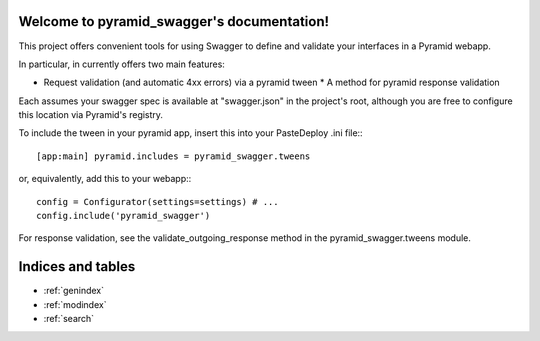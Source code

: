 .. pyramid_swagger documentation master file, created by
   sphinx-quickstart on Mon May 12 13:42:31 2014.
   You can adapt this file completely to your liking, but it should at least
   contain the root `toctree` directive.

Welcome to pyramid_swagger's documentation!
===========================================

This project offers convenient tools for using Swagger to define and validate
your interfaces in a Pyramid webapp.

In particular, in currently offers two main features:

* Request validation (and automatic 4xx errors) via a pyramid tween * A method
  for pyramid response validation

Each assumes your swagger spec is available at "swagger.json" in the project's
root, although you are free to configure this location via Pyramid's registry.

To include the tween in your pyramid app, insert this into your PasteDeploy
.ini file:::

        [app:main] pyramid.includes = pyramid_swagger.tweens

or, equivalently, add this to your webapp:::

        config = Configurator(settings=settings) # ...
        config.include('pyramid_swagger')


For response validation, see the validate_outgoing_response method in the
pyramid_swagger.tweens module.

Indices and tables
==================

* :ref:`genindex`
* :ref:`modindex`
* :ref:`search`


